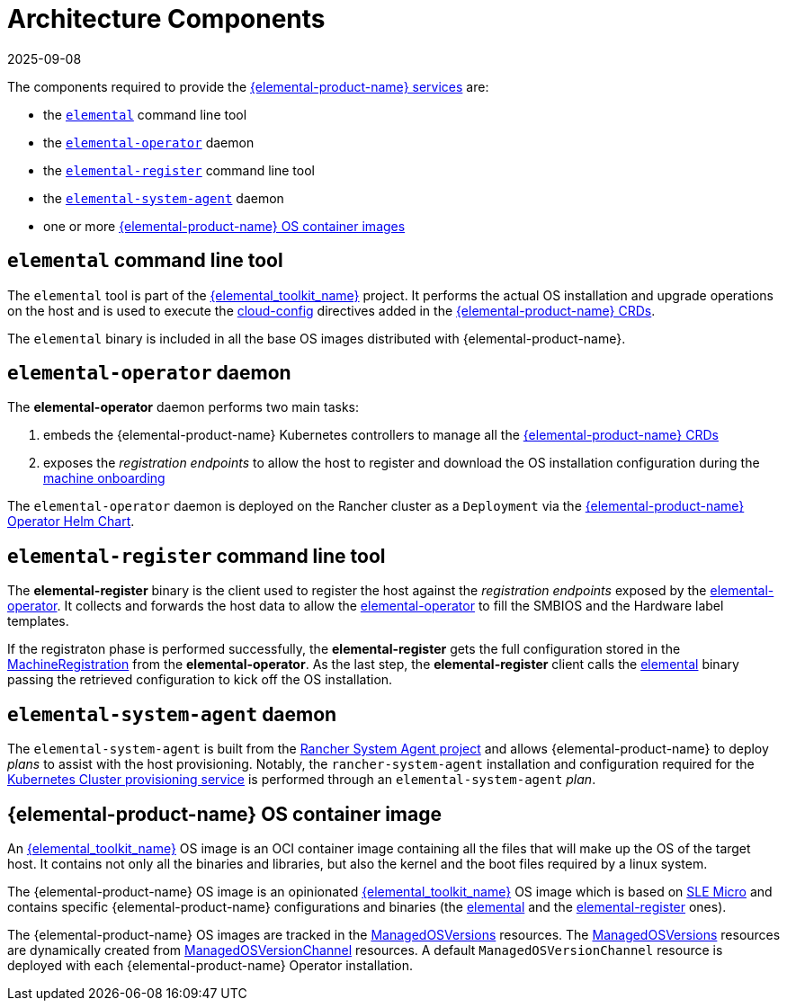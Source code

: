= Architecture Components
:revdate: 2025-09-08
:page-revdate: {revdate}

The components required to provide the xref:rancher-os-management/architecture/services/architecture-services.adoc[{elemental-product-name} services] are:

* the <<_elemental_command_line_tool,`elemental`>> command line tool
* the <<_elemental_operator_daemon,`elemental-operator`>> daemon
* the <<_elemental_register_command_line_tool,`elemental-register`>> command line tool
* the <<_elemental_system_agent_daemon,`elemental-system-agent`>> daemon
* one or more <<_suse_rancher_prime_os_manager_os_container_image,{elemental-product-name} OS container images>>

== `elemental` command line tool

The `elemental` tool is part of the link:{elemental_toolkit_url}[{elemental_toolkit_name}] project.
It performs the actual OS installation and upgrade operations on the host and is used to execute the xref:references/cloud-config-reference.adoc[cloud-config] directives added in the xref:rancher-os-management/architecture/custom-resources.adoc[{elemental-product-name} CRDs].

The `elemental` binary is included in all the base OS images distributed with {elemental-product-name}.

== `elemental-operator` daemon

The *elemental-operator* daemon performs two main tasks:

. embeds the {elemental-product-name} Kubernetes controllers to manage all the xref:rancher-os-management/architecture/custom-resources.adoc[{elemental-product-name} CRDs]
. exposes the _registration endpoints_ to allow the host to register and download the OS installation configuration during the xref:rancher-os-management/architecture/services/architecture-machineonboarding.adoc[machine onboarding]

The `elemental-operator` daemon is deployed on the Rancher cluster as a `Deployment` via the xref:references/operatorchart-reference.adoc[{elemental-product-name} Operator Helm Chart].

== `elemental-register` command line tool

The *elemental-register* binary is the client used to register the host against the _registration endpoints_ exposed by the <<_elemental_operator_daemon,elemental-operator>>. It collects and forwards the host data to allow the <<_elemental_operator_daemon,elemental-operator>> to fill the SMBIOS and the Hardware label templates.

If the registraton phase is performed successfully, the *elemental-register* gets the full configuration stored in the xref:references/machineregistration-reference.adoc[MachineRegistration] from the *elemental-operator*.
As the last step, the *elemental-register* client calls the <<_elemental_command_line_tool,elemental>> binary passing the retrieved configuration to kick off the OS installation.

== `elemental-system-agent` daemon

The `elemental-system-agent` is built from the https://github.com/rancher/system-agent[Rancher System Agent project] and allows {elemental-product-name} to deploy _plans_ to assist with the host provisioning.
Notably, the `rancher-system-agent` installation and configuration required for the xref:rancher-os-management/architecture/services/architecture-clusterdeployment.adoc[Kubernetes Cluster provisioning service] is performed through an `elemental-system-agent` _plan_.

== {elemental-product-name} OS container image

An link:{elemental_toolkit_url}[{elemental_toolkit_name}] OS image is an OCI container image containing all the files that will make up the OS of the target host. It contains not only all the binaries and libraries, but also the kernel and the boot files required by a linux system.

The {elemental-product-name} OS image is an opinionated link:{elemental_toolkit_url}[{elemental_toolkit_name}] OS image which is based on https://www.suse.com/products/micro/[SLE Micro] and contains specific {elemental-product-name} configurations and binaries (the <<_elemental_command_line_tool,elemental>> and the <<_elemental_register_command_line_tool,elemental-register>> ones).

The {elemental-product-name} OS images are tracked in the xref:references/managedosversion-reference.adoc[ManagedOSVersions] resources. The xref:references/managedosversion-reference.adoc[ManagedOSVersions] resources are dynamically created from xref:references/managedosversionchannel-reference.adoc[ManagedOSVersionChannel] resources. A default `ManagedOSVersionChannel` resource is deployed with each {elemental-product-name} Operator installation.
